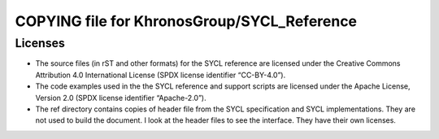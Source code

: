 ==============================================
 COPYING file for KhronosGroup/SYCL_Reference
==============================================

Licenses
========

* The source files (in rST and other formats) for the SYCL reference
  are licensed under the Creative Commons Attribution 4.0
  International License (SPDX license identifier “CC-BY-4.0”).

* The code examples used in the the SYCL reference and support scripts
  are licensed under the Apache License, Version 2.0 (SPDX license
  identifier “Apache-2.0”).

* The ref directory contains copies of header file from the SYCL
  specification and SYCL implementations. They are not used to build
  the document. I look at the header files to see the interface. They
  have their own licenses.
